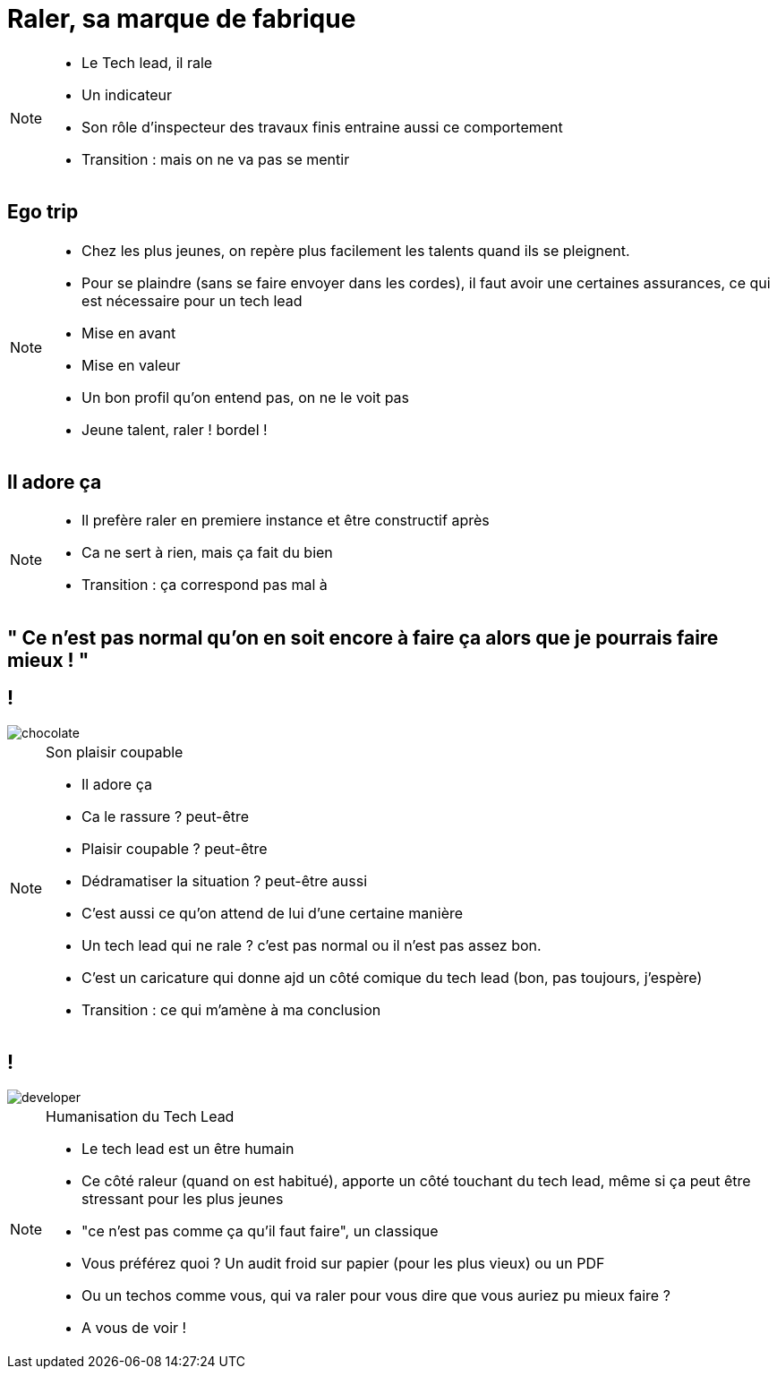 = Raler, sa marque de fabrique

[NOTE.speaker]
====
* Le Tech lead, il rale
* Un indicateur
* Son rôle d'inspecteur des travaux finis entraine aussi ce comportement

* Transition : mais on ne va pas se mentir
====

== Ego trip

[NOTE.speaker]
====
* Chez les plus jeunes, on repère plus facilement les talents quand ils se pleignent.
* Pour se plaindre (sans se faire envoyer dans les cordes), il faut avoir une certaines assurances, ce qui est nécessaire pour un tech lead
* Mise en avant
* Mise en valeur
* Un bon profil qu'on entend pas, on ne le voit pas
* Jeune talent, raler ! bordel !
====

== Il adore ça

[NOTE.speaker]
====
* Il prefère raler en premiere instance et être constructif après
* Ca ne sert à rien, mais ça fait du bien
* Transition : ça correspond pas mal à

====

== " Ce n’est pas normal qu’on en soit encore à faire ça alors que je pourrais faire mieux ! "

== !

image::chocolate.png[]

[NOTE.speaker]
====
Son plaisir coupable

* Il adore ça
* Ca le rassure ? peut-être
* Plaisir coupable ? peut-être
* Dédramatiser la situation ? peut-être aussi
* C'est aussi ce qu'on attend de lui d'une certaine manière
* Un tech lead qui ne rale ? c'est pas normal ou il n'est pas assez bon.
* C'est un caricature qui donne ajd un côté comique du tech lead (bon, pas toujours, j'espère)
* Transition : ce qui m'amène à ma conclusion
====

== !

image::developer.png[]

[NOTE.speaker]
====
Humanisation du Tech Lead

* Le tech lead est un être humain
* Ce côté raleur (quand on est habitué), apporte un côté touchant du tech lead, même si ça peut être stressant pour les plus jeunes
* "ce n'est pas comme ça qu'il faut faire", un classique
* Vous préférez quoi ? Un audit froid sur papier (pour les plus vieux) ou un PDF
* Ou un techos comme vous, qui va raler pour vous dire que vous auriez pu mieux faire ?
* A vous de voir !
====
